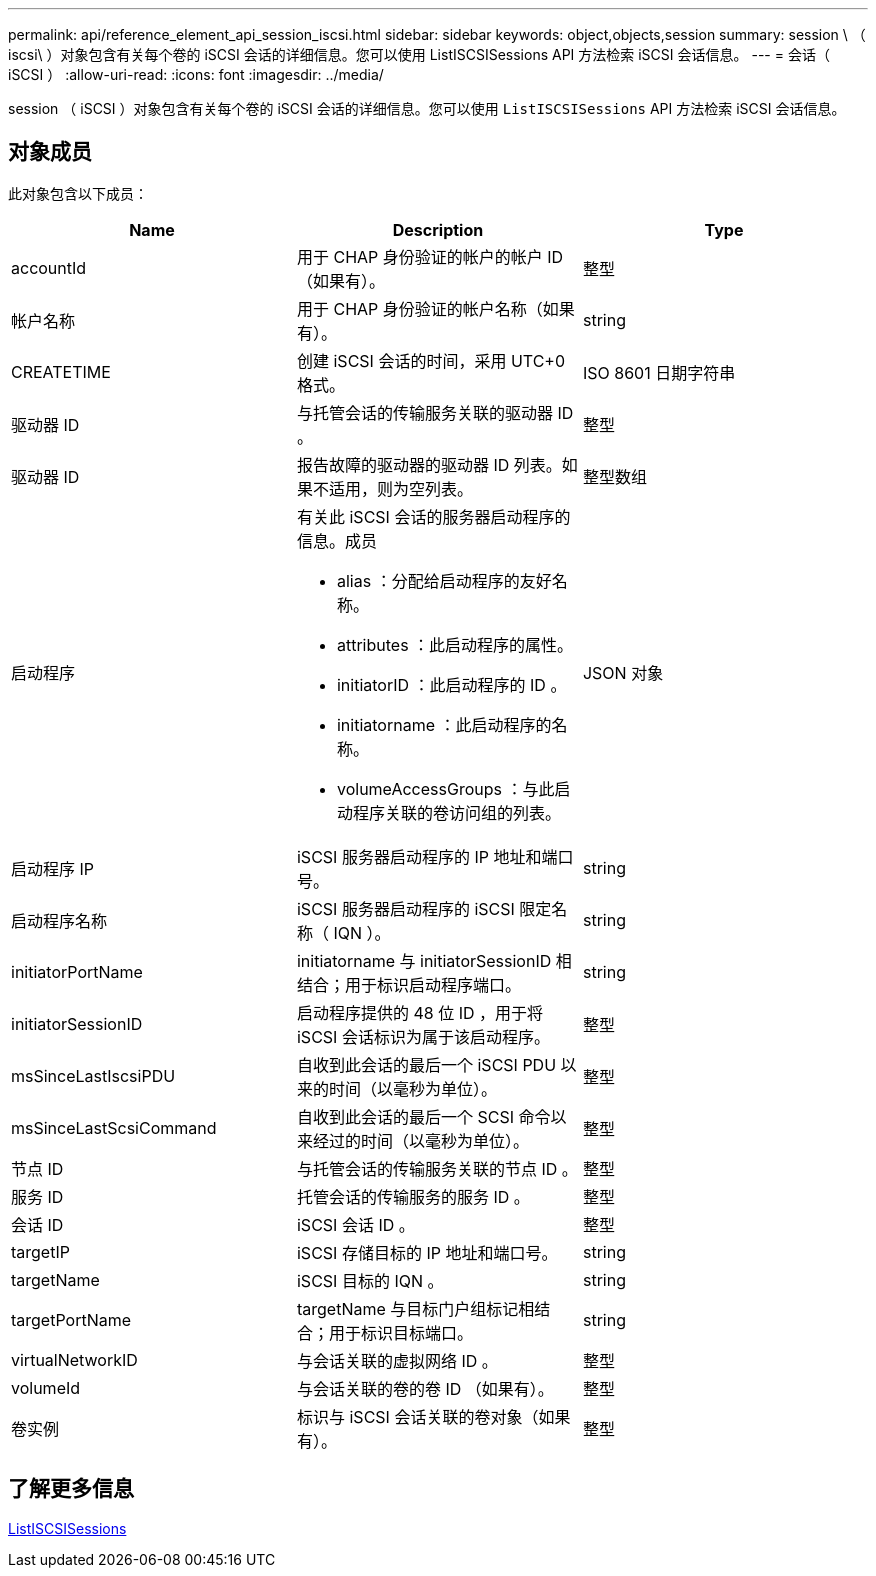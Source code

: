 ---
permalink: api/reference_element_api_session_iscsi.html 
sidebar: sidebar 
keywords: object,objects,session 
summary: session \ （ iscsi\ ）对象包含有关每个卷的 iSCSI 会话的详细信息。您可以使用 ListISCSISessions API 方法检索 iSCSI 会话信息。 
---
= 会话（ iSCSI ）
:allow-uri-read: 
:icons: font
:imagesdir: ../media/


[role="lead"]
session （ iSCSI ）对象包含有关每个卷的 iSCSI 会话的详细信息。您可以使用 `ListISCSISessions` API 方法检索 iSCSI 会话信息。



== 对象成员

此对象包含以下成员：

|===
| Name | Description | Type 


 a| 
accountId
 a| 
用于 CHAP 身份验证的帐户的帐户 ID （如果有）。
 a| 
整型



 a| 
帐户名称
 a| 
用于 CHAP 身份验证的帐户名称（如果有）。
 a| 
string



 a| 
CREATETIME
 a| 
创建 iSCSI 会话的时间，采用 UTC+0 格式。
 a| 
ISO 8601 日期字符串



 a| 
驱动器 ID
 a| 
与托管会话的传输服务关联的驱动器 ID 。
 a| 
整型



 a| 
驱动器 ID
 a| 
报告故障的驱动器的驱动器 ID 列表。如果不适用，则为空列表。
 a| 
整型数组



 a| 
启动程序
 a| 
有关此 iSCSI 会话的服务器启动程序的信息。成员

* alias ：分配给启动程序的友好名称。
* attributes ：此启动程序的属性。
* initiatorID ：此启动程序的 ID 。
* initiatorname ：此启动程序的名称。
* volumeAccessGroups ：与此启动程序关联的卷访问组的列表。

 a| 
JSON 对象



 a| 
启动程序 IP
 a| 
iSCSI 服务器启动程序的 IP 地址和端口号。
 a| 
string



 a| 
启动程序名称
 a| 
iSCSI 服务器启动程序的 iSCSI 限定名称（ IQN ）。
 a| 
string



 a| 
initiatorPortName
 a| 
initiatorname 与 initiatorSessionID 相结合；用于标识启动程序端口。
 a| 
string



 a| 
initiatorSessionID
 a| 
启动程序提供的 48 位 ID ，用于将 iSCSI 会话标识为属于该启动程序。
 a| 
整型



 a| 
msSinceLastIscsiPDU
 a| 
自收到此会话的最后一个 iSCSI PDU 以来的时间（以毫秒为单位）。
 a| 
整型



 a| 
msSinceLastScsiCommand
 a| 
自收到此会话的最后一个 SCSI 命令以来经过的时间（以毫秒为单位）。
 a| 
整型



 a| 
节点 ID
 a| 
与托管会话的传输服务关联的节点 ID 。
 a| 
整型



 a| 
服务 ID
 a| 
托管会话的传输服务的服务 ID 。
 a| 
整型



 a| 
会话 ID
 a| 
iSCSI 会话 ID 。
 a| 
整型



 a| 
targetIP
 a| 
iSCSI 存储目标的 IP 地址和端口号。
 a| 
string



 a| 
targetName
 a| 
iSCSI 目标的 IQN 。
 a| 
string



 a| 
targetPortName
 a| 
targetName 与目标门户组标记相结合；用于标识目标端口。
 a| 
string



 a| 
virtualNetworkID
 a| 
与会话关联的虚拟网络 ID 。
 a| 
整型



 a| 
volumeId
 a| 
与会话关联的卷的卷 ID （如果有）。
 a| 
整型



 a| 
卷实例
 a| 
标识与 iSCSI 会话关联的卷对象（如果有）。
 a| 
整型

|===


== 了解更多信息

xref:reference_element_api_listiscsisessions.adoc[ListISCSISessions]

